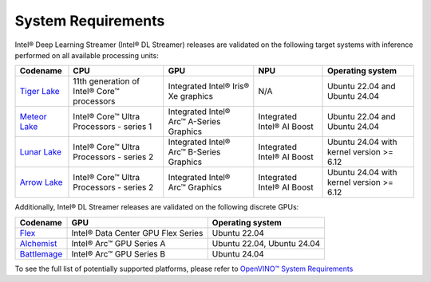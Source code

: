 System Requirements
===================

Intel® Deep Learning Streamer (Intel® DL Streamer) releases are validated on the following target systems with inference performed on all available processing units:

.. list-table::
  :header-rows: 1
  :widths: auto

  * - Codename
    - CPU
    - GPU
    - NPU
    - Operating system
  * - `Tiger Lake <https://www.intel.com/content/www/us/en/products/platforms/details/tiger-lake-h.html>`__
    - 11th generation of Intel® Core™ processors
    - Integrated Intel® Iris® Xe graphics
    - N/A
    - Ubuntu 22.04 and Ubuntu 24.04
  * - `Meteor Lake <https://www.intel.com/content/www/us/en/ark/products/codename/90353/products-formerly-meteor-lake.html>`__
    - Intel® Core™ Ultra Processors - series 1
    - Integrated Intel® Arc™ A-Series Graphics
    - Integrated Intel® AI Boost
    - Ubuntu 22.04 and Ubuntu 24.04
  * - `Lunar Lake <https://www.intel.com/content/www/us/en/ark/products/codename/213792/products-formerly-lunar-lake.html>`__
    - Intel® Core™ Ultra Processors - series 2
    - Integrated Intel® Arc™ B-Series Graphics
    - Integrated Intel® AI Boost
    - Ubuntu 24.04 with kernel version >= 6.12
  * - `Arrow Lake <https://www.intel.com/content/www/us/en/ark/products/codename/225837/products-formerly-arrow-lake.html>`__
    - Intel® Core™ Ultra Processors - series 2
    - Integrated Intel® Arc™ Graphics
    - Integrated Intel® AI Boost
    - Ubuntu 24.04 with kernel version >= 6.12


Additionally, Intel® DL Streamer releases are validated on the following discrete GPUs:

.. list-table::
  :header-rows: 1
  :widths: auto

  * - Codename
    - GPU
    - Operating system
  * - `Flex <https://www.intel.com/content/www/us/en/ark/products/series/230021/intel-data-center-gpu-flex-series.html>`__
    - Intel® Data Center GPU Flex Series
    - Ubuntu 22.04
  * - `Alchemist <https://www.intel.com/content/www/us/en/products/details/discrete-gpus/arc/arc-a-series/products.html>`__
    - Intel® Arc™ GPU Series A
    - Ubuntu 22.04, Ubuntu 24.04
  * - `Battlemage <https://www.intel.com/content/www/us/en/ark/products/series/240391/intel-arc-b-series-graphics.html>`__
    - Intel® Arc™ GPU Series B
    - Ubuntu 24.04

To see the full list of potentially supported platforms, please refer to
`OpenVINO™ System Requirements <https://www.intel.com/content/www/us/en/developer/tools/openvino-toolkit/system-requirements.html>`__
